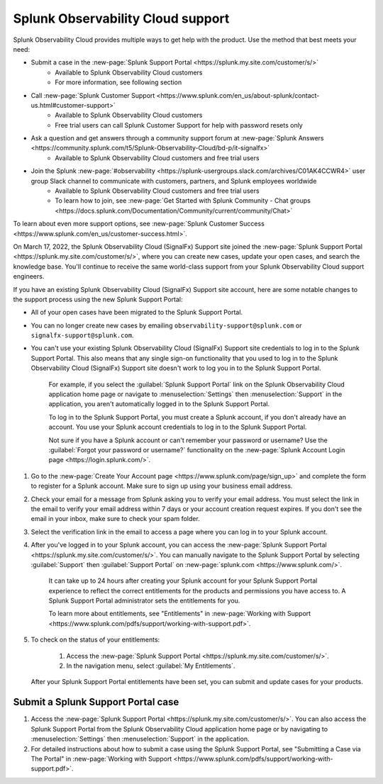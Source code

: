 .. _support:

*********************************************************************
Splunk Observability Cloud support
*********************************************************************

.. meta::
   :description: Splunk Observability Cloud provides customers and free trial users with multiple ways to get help with our product. Use the method that best meets your need.

Splunk Observability Cloud provides multiple ways to get help with the product. Use the method that best meets your need:

- Submit a case in the :new-page:`Splunk Support Portal <https://splunk.my.site.com/customer/s/>`
   - Available to Splunk Observability Cloud customers
   - For more information, see following section

- Call :new-page:`Splunk Customer Support <https://www.splunk.com/en_us/about-splunk/contact-us.html#customer-support>`
   - Available to Splunk Observability Cloud customers
   - Free trial users can call Splunk Customer Support for help with password resets only

- Ask a question and get answers through a community support forum at :new-page:`Splunk Answers <https://community.splunk.com/t5/Splunk-Observability-Cloud/bd-p/it-signalfx>`
   - Available to Splunk Observability Cloud customers and free trial users

- Join the Splunk :new-page:`#observability <https://splunk-usergroups.slack.com/archives/C01AK4CCWR4>` user group Slack channel to communicate with customers, partners, and Splunk employees worldwide
   - Available to Splunk Observability Cloud customers and free trial users
   - To learn how to join, see :new-page:`Get Started with Splunk Community - Chat groups <https://docs.splunk.com/Documentation/Community/current/community/Chat>`

To learn about even more support options, see :new-page:`Splunk Customer Success <https://www.splunk.com/en_us/customer-success.html>`.

.. raw:: html
  
    <embed>
      <h2>Use the Splunk Support Portal<a name="support-portal" class="headerlink" href="#support-portal" title="Permalink to this headline">¶</a></h2>
    </embed>

On March 17, 2022, the Splunk Observability Cloud (SignalFx) Support site joined the :new-page:`Splunk Support Portal <https://splunk.my.site.com/customer/s/>`, where you can create new cases, update your open cases, and search the knowledge base. You'll continue to receive the same world-class support from your Splunk Observability Cloud support engineers.

If you have an existing Splunk Observability Cloud (SignalFx) Support site account, here are some notable changes to the support process using the new Splunk Support Portal:

- All of your open cases have been migrated to the Splunk Support Portal.

- You can no longer create new cases by emailing ``observability-support@splunk.com`` or ``signalfx-support@splunk.com``.

- You can't use your existing Splunk Observability Cloud (SignalFx) Support site credentials to log in to the Splunk Support Portal. This also means that any single sign-on functionality that you used to log in to the Splunk Observability Cloud (SignalFx) Support site doesn't work to log you in to the Splunk Support Portal.

     For example, if you select the :guilabel:`Splunk Support Portal` link on the Splunk Observability Cloud application home page or navigate to :menuselection:`Settings` then :menuselection:`Support` in the application, you aren't automatically logged in to the Splunk Support Portal.

     To log in to the Splunk Support Portal, you must create a Splunk account, if you don't already have an account. You use your Splunk account credentials to log in to the Splunk Support Portal.

     Not sure if you have a Splunk account or can't remember your password or username? Use the :guilabel:`Forgot your password or username?` functionality on the :new-page:`Splunk Account Login page <https://login.splunk.com/>`.

.. raw:: html
  
    <embed>
      <h3>Create a Splunk account<a name="create-splunk-account" class="headerlink" href="#create-splunk-account" title="Permalink to this headline">¶</a></h3>
    </embed>

1. Go to the :new-page:`Create Your Account page <https://www.splunk.com/page/sign_up>` and complete the form to register for a Splunk account. Make sure to sign up using your business email address.

2. Check your email for a message from Splunk asking you to verify your email address. You must select the link in the email to verify your email address within 7 days or your account creation request expires. If you don't see the email in your inbox, make sure to check your spam folder.

3. Select the verification link in the email to access a page where you can log in to your Splunk account.

4. After you've logged in to your Splunk account, you can access the :new-page:`Splunk Support Portal <https://splunk.my.site.com/customer/s/>`. You can manually navigate to the Splunk Support Portal by selecting :guilabel:`Support` then :guilabel:`Support Portal` on :new-page:`splunk.com <https://www.splunk.com/>`.

     It can take up to 24 hours after creating your Splunk account for your Splunk Support Portal experience to reflect the correct entitlements for the products and permissions you have access to. A Splunk Support Portal administrator sets the entitlements for you.

     To learn more about entitlements, see "Entitlements" in :new-page:`Working with Support <https://www.splunk.com/pdfs/support/working-with-support.pdf>`.

5. To check on the status of your entitlements:

     1. Access the :new-page:`Splunk Support Portal <https://splunk.my.site.com/customer/s/>`.

     2. In the navigation menu, select :guilabel:`My Entitlements`.

   After your Splunk Support Portal entitlements have been set, you can submit and update cases for your products.

.. raw:: html
  
    <embed>
      <h3>Submit a Splunk Support Portal case<a name="submit-support-case" class="headerlink" href="#submit-support-case" title="Permalink to this headline">¶</a></h3>
    </embed>

.. _submit-support-case:

Submit a Splunk Support Portal case
------------------------------------------

1. Access the :new-page:`Splunk Support Portal <https://splunk.my.site.com/customer/s/>`. You can also access the Splunk Support Portal from the Splunk Observability Cloud application home page or by navigating to :menuselection:`Settings` then :menuselection:`Support` in the application.

2. For detailed instructions about how to submit a case using the Splunk Support Portal, see "Submitting a Case via The Portal" in :new-page:`Working with Support <https://www.splunk.com/pdfs/support/working-with-support.pdf>`.
